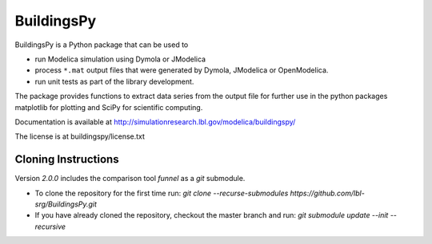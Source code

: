 BuildingsPy
-----------

.. image:: https://travis-ci.org/lbl-srg/BuildingsPy.svg?branch=master
    :target: https://travis-ci.org/lbl-srg/BuildingsPy

BuildingsPy is a Python package that can be used to

* run Modelica simulation using Dymola or JModelica
* process ``*.mat`` output files that were generated by Dymola, JModelica or OpenModelica.
* run unit tests as part of the library development.

The package provides functions to extract data series from
the output file for further use in the python packages
matplotlib for plotting and SciPy for scientific computing.

Documentation is available at http://simulationresearch.lbl.gov/modelica/buildingspy/

The license is at buildingspy/license.txt

Cloning Instructions
~~~~~~~~~~~~~~~~~~~~

Version `2.0.0` includes the comparison tool `funnel` as a `git` submodule.

* To clone the repository for the first time run: `git clone --recurse-submodules https://github.com/lbl-srg/BuildingsPy.git`
* If you have already cloned the repository, checkout the master branch and run: `git submodule update --init --recursive`
